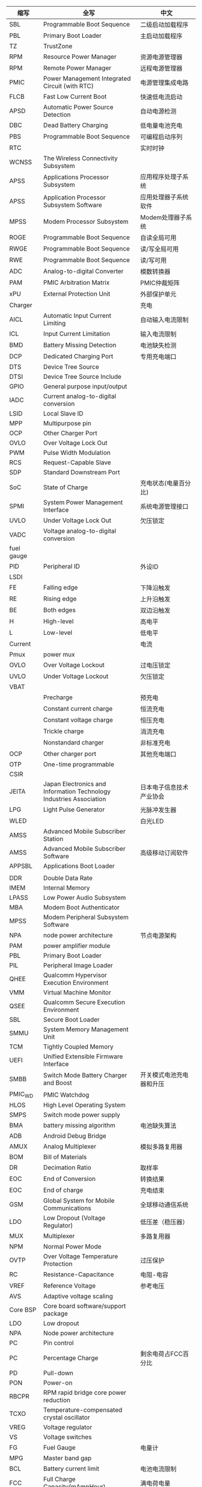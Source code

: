 | 缩写       | 全写                                                                | 中文                                           |
|------------+---------------------------------------------------------------------+------------------------------------------------|
| SBL        | Programmable Boot Sequence                                          | 二级启动加载程序                               |
| PBL        | Primary Boot Loader                                                 | 主启动加载程序                                 |
| TZ         | TrustZone                                                           |                                                |
| RPM        | Resource Power Manager                                              | 资源电源管理器                                 |
| RPM        | Remote Power Manager                                                | 远程电源管理器                                 |
| PMIC       | Power Management Integrated Circuit (with RTC)                      | 电源管理集成电路                               |
| FLCB       | Fast Low Current Boot                                               | 快速低电流启动                                 |
| APSD       | Automatic Power Source Detection                                    | 自动电源检测                                   |
| DBC        | Dead Battery Charging                                               | 低电量电池充电                                 |
| PBS        | Programmable Boot Sequence                                          | 可编程启动序列                                 |
| RTC        |                                                                     | 实时时钟                                       |
| WCNSS      | The Wireless Connectivity Subsystem                                 |                                                |
| APSS       | Applications Processor Subsystem                                    | 应用程序处理子系统                             |
| APSS       | Application Processor Subsystem Software                            | 应用处理器子系统软件                           |
| MPSS       | Modem Processor Subsystem                                           | Modem处理器子系统                              |
| ROGE       | Programmable Boot Sequence                                          | 自读全局可用                                   |
| RWGE       | Programmable Boot Sequence                                          | 读/写全局可用                                  |
| RWE        | Programmable Boot Sequence                                          | 读/写可用                                      |
| ADC        | Analog-to-digital Converter                                         | 模数转换器                                     |
| PAM        | PMIC Arbitration Matrix                                             | PMIC仲裁矩阵                                   |
| xPU        | External Protection Unit                                            | 外部保护单元                                   |
| Charger    |                                                                     | 充电                                           |
| AICL       | Automatic Input Current Limiting                                    | 自动输入电流限制                               |
| ICL        | Input Current Limitation                                            | 输入电流限制                                   |
| BMD        | Battery Missing Detection                                           | 电池缺失检测                                   |
| DCP        | Dedicated Charging Port                                             | 专用充电端口                                   |
| DTS        | Device Tree Source                                                  |                                                |
| DTSI       | Device Tree Source Include                                          |                                                |
| GPIO       | General purpose input/output                                        |                                                |
| IADC       | Current analog-to-digital conversion                                |                                                |
| LSID       | Local Slave ID                                                      |                                                |
| MPP        | Multipurpose pin                                                    |                                                |
| OCP        | Other Charger Port                                                  |                                                |
| OVLO       | Over Voltage Lock Out                                               |                                                |
| PWM        | Pulse Width Modulation                                              |                                                |
| RCS        | Request-Capable Slave                                               |                                                |
| SDP        | Standard Downstream Port                                            |                                                |
| SoC        | State of Charge                                                     | 充电状态(电量百分比)                           |
| SPMI       | System Power Management Interface                                   | 系统电源管理接口                               |
| UVLO       | Under Voltage Lock Out                                              | 欠压锁定                                       |
| VADC       | Voltage analog-to-digital conversion                                |                                                |
| fuel gauge |                                                                     |                                                |
| PID        | Peripheral ID                                                       | 外设ID                                         |
| LSDI       |                                                                     |                                                |
| FE         | Falling edge                                                        | 下降沿触发                                     |
| RE         | Rising edge                                                         | 上升沿触发                                     |
| BE         | Both edges                                                          | 双边沿触发                                     |
| H          | High-level                                                          | 高电平                                         |
| L          | Low-level                                                           | 低电平                                         |
| Current    |                                                                     | 电流                                           |
| Pmux       | power mux                                                           |                                                |
| OVLO       | Over Voltage Lockout                                                | 过电压锁定                                     |
| UVLO       | Under Voltage Lockout                                               | 欠压锁定                                       |
| VBAT       |                                                                     |                                                |
|            | Precharge                                                           | 预充电                                         |
|            | Constant current charge                                             | 恒流充电                                       |
|            | Constant voltage charge                                             | 恒压充电                                       |
|            | Trickle charge                                                      | 涓流充电                                       |
|            | Nonstandard charger                                                 | 非标准充电                                     |
| OCP        | Other charger port                                                  | 其他充电端口                                   |
| OTP        | One-time programmable                                               |                                                |
| CSIR       |                                                                     |                                                |
| JEITA      | Japan Electronics and Information Technology Industries Association | 日本电子信息技术产业协会                       |
| LPG        | Light Pulse Generator                                               | 光脉冲发生器                                   |
| WLED       |                                                                     | 白光LED                                        |
| AMSS       | Advanced Mobile Subscriber Station                                  |                                                |
| AMSS       | Advanced Mobile Subscriber Software                                 | 高级移动订阅软件                               |
| APPSBL     | Applications Boot Loader                                            |                                                |
|            |                                                                     |                                                |
| DDR        | Double Data Rate                                                    |                                                |
| IMEM       | Internal Memory                                                     |                                                |
| LPASS      | Low Power Audio Subsystem                                           |                                                |
| MBA        | Modem Boot Authenticator                                            |                                                |
| MPSS       | Modem Peripheral Subsystem Software                                 |                                                |
| NPA        | node power architecture                                             | 节点电源架构                                   |
| PAM        | power amplifier module                                              |                                                |
| PBL        | Primary Boot Loader                                                 |                                                |
| PIL        | Peripheral Image Loader                                             |                                                |
| QHEE       | Qualcomm Hypervisor Execution Environment                           |                                                |
| VMM        | Virtual Machine Monitor                                             |                                                |
| QSEE       | Qualcomm Secure Execution Environment                               |                                                |
| SBL        | Secure Boot Loader                                                  |                                                |
| SMMU       | System Memory Management Unit                                       |                                                |
| TCM        | Tightly Coupled Memory                                              |                                                |
| UEFI       | Unified Extensible Firmware Interface                               |                                                |
| SMBB       | Switch Mode Battery Charger and Boost                               | 开关模式电池充电器和升压                       |
| PMIC_WD    | PMIC Watchdog                                                       |                                                |
| HLOS       | High Level Operating System                                         |                                                |
| SMPS       | Switch mode power supply                                            |                                                |
| BMA        | battery missing algorithm                                           | 电池缺失算法                                   |
| ADB        | Android Debug Bridge                                                |                                                |
| AMUX       | Analog Multiplexer                                                  | 模拟多路复用器                                 |
| BOM        | Bill of Materials                                                   |                                                |
| DR         | Decimation Ratio                                                    | 取样率                                         |
| EOC        | End of Conversion                                                   | 转换结果                                       |
| EOC        | End of charge                                                       | 充电结束                                       |
| GSM        | Global System for Mobile Communications                             | 全球移动通信系统                               |
| LDO        | Low Dropout (Voltage Regulator)                                     | 低压差（稳压器）                               |
| MUX        | Multiplexer                                                         | 多路复用器                                     |
| NPM        | Normal Power Mode                                                   |                                                |
| OVTP       | Over Voltage Temperature Protection                                 | 过压保护                                       |
| RC         | Resistance-Capacitance                                              | 电阻-电容                                      |
| VREF       | Reference Voltage                                                   | 参考电压                                       |
| AVS        | Adaptive voltage scaling                                            |                                                |
| Core BSP   | Core board software/support package                                 |                                                |
| LDO        | Low dropout                                                         |                                                |
| NPA        | Node power architecture                                             |                                                |
| PC         | Pin control                                                         |                                                |
| PC         | Percentage Charge                                                   | 剩余电荷占FCC百分比                            |
| PD         | Pull-down                                                           |                                                |
| PON        | Power-on                                                            |                                                |
| RBCPR      | RPM rapid bridge core power reduction                               |                                                |
| TCXO       | Temperature-compensated crystal oscillator                          |                                                |
| VREG       | Voltage regulator                                                   |                                                |
| VS         | Voltage switches                                                    |                                                |
| FG         | Fuel Gauge                                                          | 电量计                                         |
| MPG        | Master band gap                                                     |                                                |
| BCL        | Battery current limit                                               | 电池电流限制                                   |
| FCC        | Full Charge Capacity(mAmpHour)                                      | 满电荷电量                                     |
| CC         | constant charge                                                     | 恒定电荷                                       |
| CV         | constant voltage                                                    | 恒定电压                                       |
| OVP        | over voltage protection                                             | 过压保护                                       |
| SC         | short circuit                                                       | 短路                                           |
| OCV        | Open Circuit Voltage                                                | 开路电压，电池在开路状态下的端电压称为开路电压 |
| ESR        | Equivalent series resistance                                        | 等效串联电阻                                   |
| BMS        | battery management system                                           | 电池管理系统                                   |
| CC         | Coulumb Counter                                                     | 电量计                                         |
| UC         | Remaining Capacity                                                  |                                                |
| UUC        | Unusable Capacity                                                   | 不可用电量                                     |
| RUC        | Remaining Usable Capacity                                           | RUC=RC-CC-UUC，剩余可用电量                    |
| ICO        | Input Current Optimizer                                             | 输入电量优化器                                 |
| ADSP       |                                                                     |                                                |
| DRI        | Data-Ready-Interrupt                                                | 数据读中断                                     |
| LA         | Linux Android                                                       |                                                |
| SAM        | Sensors Algorithm Manager                                           | 传感器算法管理                                 |
| SLPI       | Sensor Low Power Island                                             | 传感器低功率岛                                 |
| SMGR       | Sensors Manager                                                     | 传感器管理                                     |
| SSC        | Snapdragon Sensors Core                                             | 骁龙传感器核                                   |
| SSI        | Sensors Single Image                                                | 传感器单图像                                   |
| UUID       | Universally Unique Identifier                                       | 通用唯一标识符                                 |
| SCM        | Sensor calibration manager                                          | 传感器校准管理器                               |
| AMD        | Absolute motion detect                                              | 绝对运动检测                                   |
| RMD        | Relative motion detection                                           | 相对运动检测                                   |
| DDF        | Device driver framework                                             | 设备驱动程序框架                               |
| dps        | Degrees per second                                                  | 度每秒                                         |
| JNI        | Java Native Interface                                               |                                                |
| DSPS       | Dedicated Sensor Processing Subsystem                               | 专用传感器处理子系统                           |
| BSP        | Board support package                                               | 板级支持包                                     |
| PoR        | Plan of record                                                      | 记录计划                                       |
| DT         | Delay tick                                                          | 延迟滴答                                       |
| LPF        | Low-pass filter                                                     | 低通滤波器                                     |
| ODR        | Output data rate                                                    | 输出数据速率                                   |
| RR         | Resolution ratio                                                    | 分辨率                                         |
| S4S        | ynchronization for Sensors                                          | 传感器的同步                                   |
| ST         | Sync tick                                                           | 同步滴答                                       |
| T_Ph       | Sync period, frequency, and phase                                   | 同步周期，频率和相位                           |
| WM         | Watermark                                                           | 水印                                           |
| RH         | Report handler                                                      |                                                |
| SAE        | Society of Automotive Engineers                                     |                                                |
| SAE        | Society of Automotive Engineers                                     |                                                |
| SMD        | Shared memory driver                                                |                                                |
| SMD        | Significant motion detection                                        |                                                |
| SMR        | Sensors message router                                              |                                                |
| SNS        | PM Sensors power manager                                            |                                                |
| SSI        | Sensors single image                                                |                                                |
| SVA        | Snapdragon voice activation                                         |                                                |
| ACM        | Application client manager                                          | 应用程序客户管理                               |
| DPC        | Device position classifier                                          |                                                |
| DRI        | Data ready interrupt                                                |                                                |
| HAL        | Hardware abstraction layer                                          |                                                |
| IOD        | Indoor outdoor detection                                            |                                                |
| NV         | Nonvolatile                                                         |                                                |
| OSA        | Operating system abstraction                                        | 操作系统抽象                                   |
| PIL        | Peripheral image loader                                             | 外设图像加载器                                 |
| PM         | Power manager                                                       | 电源管理                                       |
| QCAT       | Qualcomm CDMA Analysis Toolkit                                      |                                                |
| QCCI       | QMI Common Client interface                                         |                                                |
| QCSI       | QMI Common Service interface                                        |                                                |
| QGyroCal   | Qualcomm gyro calibration                                           |                                                |
| QMagCal    | Qualcomm magnetometer calibration                                   |                                                |
| QMI        | Qualcomm Message interface                                          | 高通消息接口                                   |
| IDL        | interface description language                                      |                                                |
| QDSS       | Qualcomm debug subsystem                                            |                                                |
| SUID       | Sensor UID                                                          |                                                |
| EIS        | Electronic image stabilization                                      |                                                |
| GRV        | Game rotation vector                                                |                                                |
| GeoRV      | Geomagnetic rotation vector                                         |                                                |
| Mproc      | Multiprocessor communication                                        |                                                |
| TAM        | Technical account manager                                           |                                                |
| UID        | Unique identifier                                                   |                                                |
| XDR        | External data representation                                        |                                                |
| MMSS       | Multimedia Subsystem                                                |                                                |
| AMOLED     | Active-Matrix Organic Light-Emitting Diode                          |                                                |
| OTG        | On-the-Go                                                           |                                                |
|            |                                                                     |                                                |
* 电量计算公式
  + SOC(电荷状态)计算
    SOC = RUC / (FCC-UUC)
